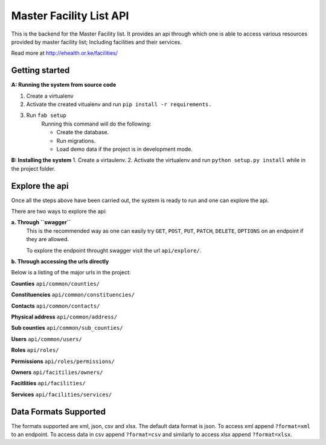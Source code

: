 ==========
Master Facility List API
==========
.. image:: https://circleci.com/gh/MasterFacilityList/mfl_api.svg?style=shield
    :target: https://circleci.com/gh/MasterFacilityList/mfl_api

This is the backend for the Master Facility list. 
It provides an api through which one is able to access various resources provided by master facility list; Including facilities and their services.

Read more at http://ehealth.or.ke/facilities/

Getting started
----------------
**A: Running the system from source code**

1. Create a virtualenv

2. Activate the created vitualenv and run ``pip install -r requirements.``

3. Run ``fab setup``
    Running this command will do the following:

    * Create the database.

    * Run migrations.

    * Load demo data if the project is in development mode.

**B: Installing the system**
1. Create a virtaulenv.
2. Activate the virtualenv and run ``python setup.py install`` while in the project folder.

Explore the api
---------------
Once all the steps above have been carried out, the system is ready to run and one can explore the api. 

There are two ways to explore the api:

**a. Through ``swagger``**
   This is the recommended way as one can easily try  ``GET``, ``POST``, ``PUT``,  ``PATCH``, ``DELETE``, ``OPTIONS`` on an endpoint if they are allowed.

   To explore the endpoint throught swagger visit the url ``api/explore/``. 

**b. Through accessing the urls directly**

Below is a listing of the major urls in the project:

**Counties**
``api/common/counties/``

**Constituencies**
``api/common/constituencies/``

**Contacts**
``api/common/contacts/``

**Physical address**
``api/common/address/``

**Sub counties**
``api/common/sub_counties/``

**Users**
``api/common/users/``

**Roles**
``api/roles/``

**Permissions**
``api/roles/permissions/``

**Owners**
``api/facitilies/owners/``

**Facitlities**
``api/facilities/``

**Services**
``api/facilities/services/``


Data Formats Supported
----------------------
The formats supported are xml, json, csv and xlsx.
The default data format is json. To access xml append ``?format=xml`` to an endpoint. To access data in csv append ``?format=csv`` and similarly to access xlsx append ``?format=xlsx``. 